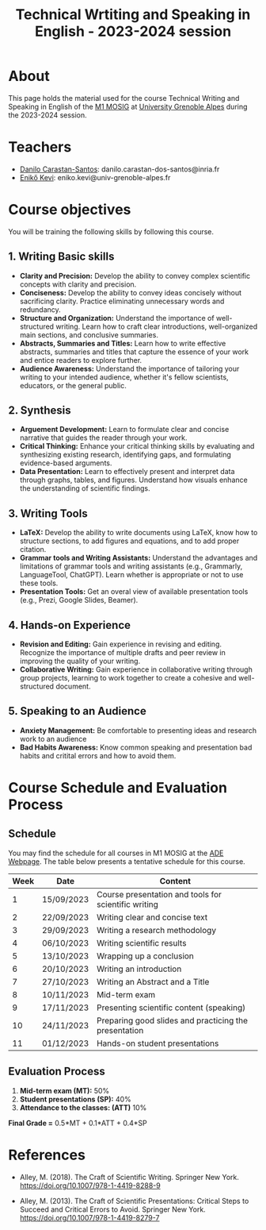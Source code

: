 #+TITLE: Technical Wrtiting and Speaking in English - 2023-2024 session

* About
This page holds the material used for the course Technical Writing and Speaking
in English of the [[https://mosig.imag.fr/][M1 MOSIG]] at
[[https://im2ag.univ-grenoble-alpes.fr/en/][University Grenoble Alpes]] during
the 2023-2024 session.

* Teachers
- [[https://danilo-carastan-santos.github.io/][Danilo Carastan-Santos]]: danilo.carastan-dos-santos@inria.fr
- [[https://www.linkedin.com/in/kevi-eniko/][Enikő Kevi]]: eniko.kevi@univ-grenoble-alpes.fr

* Course objectives
You will be training the following skills by following this course.

** 1. Writing Basic skills
      - *Clarity and Precision:* Develop the ability to convey complex scientific
         concepts with clarity and precision.
      - *Conciseness:* Develop the ability to convey ideas concisely without
         sacrificing clarity. Practice eliminating unnecessary words and
         redundancy.
      - *Structure and Organization:* Understand the importance of
         well-structured writing. Learn how to craft clear introductions,
         well-organized main sections, and conclusive summaries.
      - *Abstracts, Summaries and Titles:* Learn how to write effective
        abstracts, summaries and titles that capture the essence of your work
        and entice readers to explore further.
      - *Audience Awareness:* Understand the importance of tailoring your
        writing to your intended audience, whether it's fellow scientists,
        educators, or the general public.

** 2. Synthesis
      - *Arguement Development:* Learn to formulate clear and concise narrative
        that guides the reader through your work.
      - *Critical Thinking:* Enhance your critical thinking skills by evaluating
        and synthesizing existing research, identifying gaps, and formulating
        evidence-based arguments.
      - *Data Presentation:* Learn to effectively present and interpret data
        through graphs, tables, and figures. Understand how visuals enhance the
        understanding of scientific findings.

** 3. Writing Tools
      - *LaTeX:* Develop the ability to write documents using LaTeX, know how to
        structure sections, to add figures and equations, and to add proper
        citation.
      - *Grammar tools and Writing Assistants:* Understand the advantages and
        limitations of grammar tools and writing assistants (e.g., Grammarly,
        LanguageTool, ChatGPT). Learn whether is appropriate or not to use these
        tools.
      - *Presentation Tools:* Get an overal view of available presentation tools
        (e.g., Prezi, Google Slides, Beamer).

** 4. Hands-on Experience
      - *Revision and Editing:* Gain experience in revising and editing. Recognize
        the importance of multiple drafts and peer review in improving the
        quality of your writing.
      - *Collaborative Writing:* Gain experience in collaborative writing
        through group projects, learning to work together to create a cohesive
        and well-structured document.

** 5. Speaking to an Audience
      - *Anxiety Management:* Be comfortable to presenting ideas and research
        work to an audience
      - *Bad Habits Awareness:* Know common speaking and presentation bad habits
        and critital errors and how to avoid them.

* Course Schedule and Evaluation Process
** Schedule
You may find the schedule for all courses in M1 MOSIG at the
[[https://ade-uga-ro-vs.grenet.fr/direct/index.jsp?data=5e58d6dfb7fba2eadbc98b822b5605b3740ced8a164c508d9e913f703ae44e271acc0d115c463861acfc36b866baffb5d334c10559d5088c20ada3e85f74b6a618f9ce92d9857ec7783739e27d2592fdce5d016527fea8754e9b0d9404c94c20,1][ADE
Webpage]]. The table below presents a tentative schedule for this course.

| Week | Date       | Content                                               |
|------+------------+-------------------------------------------------------|
|    1 | 15/09/2023 | Course presentation and tools for scientific writing  |
|    2 | 22/09/2023 | Writing clear and concise text                        |
|    3 | 29/09/2023 | Writing a research methodology                        |
|    4 | 06/10/2023 | Writing scientific results                            |
|    5 | 13/10/2023 | Wrapping up a conclusion                              |
|    6 | 20/10/2023 | Writing an introduction                               |
|    7 | 27/10/2023 | Writing an Abstract and a Title                       |
|    8 | 10/11/2023 | Mid-term exam                                         |
|    9 | 17/11/2023 | Presenting scientific content (speaking)              |
|   10 | 24/11/2023 | Preparing good slides and practicing the presentation |
|   11 | 01/12/2023 | Hands-on student presentations                        |

** Evaluation Process
1. *Mid-term exam (MT):* 50%
2. *Student presentations (SP):* 40%
3. *Attendance to the classes: (ATT)* 10%

*Final Grade =* 0.5*MT + 0.1*ATT + 0.4*SP

* References
- Alley, M. (2018). The Craft of Scientific Writing. Springer New
  York. https://doi.org/10.1007/978-1-4419-8288-9

- Alley, M. (2013). The Craft of Scientific Presentations: Critical Steps to
  Succeed and Critical Errors to Avoid. Springer New
  York. https://doi.org/10.1007/978-1-4419-8279-7
